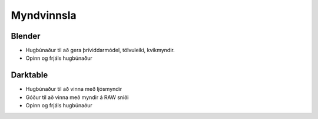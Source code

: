 Myndvinnsla
===========

Blender
#######

* Hugbúnaður til að gera þríviddarmódel, tölvuleiki, kvikmyndir.
* Opinn og frjáls hugbúnaður

Darktable
#########

* Hugbúnaður til að vinna með ljósmyndir
* Góður til að vinna með myndir á RAW sniði
* Opinn og frjáls hugbúnaður 


